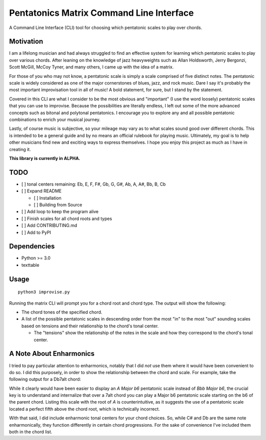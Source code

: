 Pentatonics Matrix Command Line Interface
=========================================

.. highlight: python

A Command Line Interface (CLI) tool for choosing
which pentatonic scales to play over chords.


Motivation
----------

I am a lifelong musician and had always struggled to find an 
effective system for learning which pentatonic scales to play
over various chords. After leaning on the 
knowledge of jazz heavyweights such as Allan Holdsworth, 
Jerry Bergonzi, Scott McGill, McCoy Tyner, and many others,
I came up with the idea of a matrix.

For those of you who may not know, a pentatonic scale is simply
a scale comprised of five distinct notes. The pentatonic scale
is widely considered as one of the major cornerstones of blues,
jazz, and rock music. Dare I say it's probably the most important
improvisation tool in all of music! A bold statement, for sure,
but I stand by the statement.

Covered in this CLI are what I consider to be the most obvious
and "important" (I use the word loosely) pentatonic scales that
you can use to improvise. Because the possibilities are literally
endless, I left out some of the more advanced concepts such as
bitonal and polytonal pentatonics. I encourage you to explore
any and all possible pentatonic combinations to enrich your
musical journey.

Lastly, of course music is subjective, so your mileage may vary as to
what scales sound good over different chords. This is intended
to be a general guide and by no means an official rulebook for
playing music. Ultimately, my goal is to help other musicians
find new and exciting ways to express themselves. I hope you 
enjoy this project as much as I have in creating it.


**This library is currently in ALPHA.**


TODO
----

- [ ] tonal centers remaining: Eb, E, F, F#, Gb, G, G#, Ab, A, A#, Bb, B, Cb

- [ ] Expand README

  - [ ] Installation

  - [ ] Building from Source

- [ ] Add loop to keep the program alive

- [ ] Finish scales for all chord roots and types

- [ ] Add CONTRIBUTING.md

- [ ] Add to PyPI


Dependencies
------------

- Python >= 3.0
- texttable

.. Installation
.. ------------
.. ::

..     pip install pentatonics-matrix-cli

.. Building from Source
.. --------------------

.. To build and install this package:

.. - Clone this repository
.. - ``./setup.py install``


Usage
-----
::

    python3 improvise.py



Running the matrix CLI will prompt you for a chord root and chord type. The output
will show the following:

- The chord tones of the specified chord.

- A list of the possible pentatonic scales in descending order from the most "in" to the most "out" sounding scales based on tensions and their relationship to the chord's tonal center.

  - The "tensions" show the relationship of the notes in the scale and how they correspond to the chord's tonal center.


.. image:: pentatonics-matrix-example.png


A Note About Enharmonics
------------------------

I tried to pay particular attention to enharmonics, notably that I did *not* use them where it would have been convenient to do so.
I did this purposely, in order to show the relationship between the chord and scale. For example, take the following output for a Db7alt chord:

.. image:: enharmonic.png


While it clearly would have been easier to display an *A Major b6* pentatonic scale instead of *Bbb Major b6*, the crucial key is to understand
and internalize that over a 7alt chord you can play a Major b6 pentatonic scale starting on the b6 of the parent chord. Listing this scale with the root
of *A* is counterintuitive, as it suggests the use of a pentatonic scale located a perfect fifth above the chord root, which is technically incorrect.

With that said, I did include enharmonic tonal centers for your chord choices. So, while C# and Db are the same note enharmonically, they function differently
in certain chord progressions. For the sake of convenience I've included them both in the chord list.
